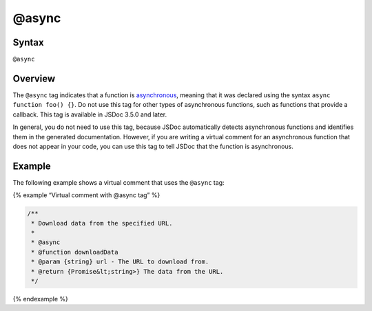 @async
=============================

Syntax
------

``@async``

Overview
--------

The ``@async`` tag indicates that a function is
`asynchronous <https://developer.mozilla.org/en-US/docs/Web/JavaScript/Reference/Statements/async_function>`__,
meaning that it was declared using the syntax
``async function foo() {}``. Do not use this tag for other types of
asynchronous functions, such as functions that provide a callback. This
tag is available in JSDoc 3.5.0 and later.

In general, you do not need to use this tag, because JSDoc automatically
detects asynchronous functions and identifies them in the generated
documentation. However, if you are writing a virtual comment for an
asynchronous function that does not appear in your code, you can use
this tag to tell JSDoc that the function is asynchronous.

Example
-------

The following example shows a virtual comment that uses the ``@async``
tag:

{% example “Virtual comment with @async tag” %}

.. code-block:: js

   /**
    * Download data from the specified URL.
    *
    * @async
    * @function downloadData
    * @param {string} url - The URL to download from.
    * @return {Promise&lt;string>} The data from the URL.
    */

{% endexample %}
